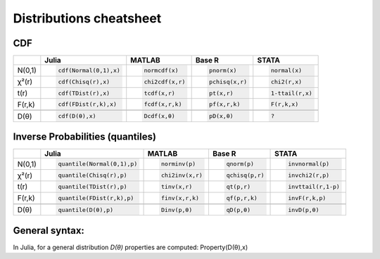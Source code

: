 .. raw:: html


Distributions cheatsheet
=====================

CDF  
--------

.. container:: multilang-table

    +--------------+-----------------------+-----------------------+-------------------------------+---------------------+
    |              |         Julia         |         MATLAB        |             Base R            |        STATA        |
    +==============+=======================+=======================+===============================+=====================+
    |              | .. code-block:: julia | .. code-block:: julia | .. code-block:: python        | .. code-block:: r   |
    |   N(0,1)     |                       |                       |                               |                     |
    |              |    cdf(Normal(0,1),x) |    normcdf(x)         |    pnorm(x)                   |    normal(x)        |
    |              |                       |                       |                               |                     |
    +--------------+-----------------------+-----------------------+-------------------------------+---------------------+   
    |              | .. code-block:: julia | .. code-block:: julia | .. code-block:: python        | .. code-block:: r   |
    |   χ²(r)      |                       |                       |                               |                     |
    |              |    cdf(Chisq(r),x)    |    chi2cdf(x,r)       |    pchisq(x,r)                |    chi2(r,x)        |
    |              |                       |                       |                               |                     |
    +--------------+-----------------------+-----------------------+-------------------------------+---------------------+   
    |              | .. code-block:: julia | .. code-block:: julia | .. code-block:: python        | .. code-block:: r   |
    |   t(r)       |                       |                       |                               |                     |
    |              |    cdf(TDist(r),x)    |    tcdf(x,r)          |    pt(x,r)                    |    1-ttail(r,x)     |
    |              |                       |                       |                               |                     |
    +--------------+-----------------------+-----------------------+-------------------------------+---------------------+   
    |              | .. code-block:: julia | .. code-block:: julia | .. code-block:: python        | .. code-block:: r   |
    |   F(r,k)     |                       |                       |                               |                     |
    |              |    cdf(FDist(r,k),x)  |    fcdf(x,r,k)        |    pf(x,r,k)                  |    F(r,k,x)         |
    |              |                       |                       |                               |                     |   
    +--------------+-----------------------+-----------------------+-------------------------------+---------------------+
    +--------------+-----------------------+-----------------------+-------------------------------+---------------------+
    |              | .. code-block:: julia | .. code-block:: julia | .. code-block:: python        | .. code-block:: r   |
    |   D(θ)       |                       |                       |                               |                     |
    |              |    cdf(D(θ),x)        |    Dcdf(x,θ)          |    pD(x,θ)                    |    ?                |
    |              |                       |                       |                               |                     |
    +--------------+-----------------------+-----------------------+-------------------------------+---------------------+   
    
Inverse Probabilities (quantiles)  
--------

.. container:: multilang-table

    +--------------+----------------------------+-----------------------+-------------------------------+---------------------+
    |              |         Julia              |         MATLAB        |             Base R            |        STATA        |
    +==============+============================+=======================+===============================+=====================+
    |              | .. code-block:: julia      | .. code-block:: julia | .. code-block:: python        | .. code-block:: r   |
    |   N(0,1)     |                            |                       |                               |                     |
    |              |    quantile(Normal(0,1),p) |    norminv(p)         |    qnorm(p)                   |    invnormal(p)     |
    |              |                            |                       |                               |                     |
    +--------------+----------------------------+-----------------------+-------------------------------+---------------------+   
    |              | .. code-block:: julia      | .. code-block:: julia | .. code-block:: python        | .. code-block:: r   |
    |   χ²(r)      |                            |                       |                               |                     |
    |              |    quantile(Chisq(r),p)    |    chi2inv(x,r)       |    qchisq(p,r)                |    invchi2(r,p)     |
    |              |                            |                       |                               |                     |
    +--------------+----------------------------+-----------------------+-------------------------------+---------------------+   
    |              | .. code-block:: julia      | .. code-block:: julia | .. code-block:: python        | .. code-block:: r   |
    |   t(r)       |                            |                       |                               |                     |
    |              |    quantile(TDist(r),p)    |    tinv(x,r)          |    qt(p,r)                    |    invttail(r,1-p)  |
    |              |                            |                       |                               |                     |
    +--------------+----------------------------+-----------------------+-------------------------------+---------------------+   
    |              | .. code-block:: julia      | .. code-block:: julia | .. code-block:: python        | .. code-block:: r   |
    |   F(r,k)     |                            |                       |                               |                     |
    |              |    quantile(FDist(r,k),p)  |    finv(x,r,k)        |    qf(p,r,k)                  |    invF(r,k,p)      |
    |              |                            |                       |                               |                     |   
    +--------------+----------------------------+-----------------------+-------------------------------+---------------------+
    +--------------+----------------------------+-----------------------+-------------------------------+---------------------+
    |              | .. code-block:: julia      | .. code-block:: julia | .. code-block:: python        | .. code-block:: r   |
    |   D(θ)       |                            |                       |                               |                     |
    |              |    quantile(D(θ),p)        |    Dinv(p,θ)          |    qD(p,θ)                    |    invD(p,θ)        |
    |              |                            |                       |                               |                     |
    +--------------+----------------------------+-----------------------+-------------------------------+---------------------+   
    
General syntax:
--------
In Julia, for a general distribution `D(θ)` properties are computed: Property(D(θ),x)
